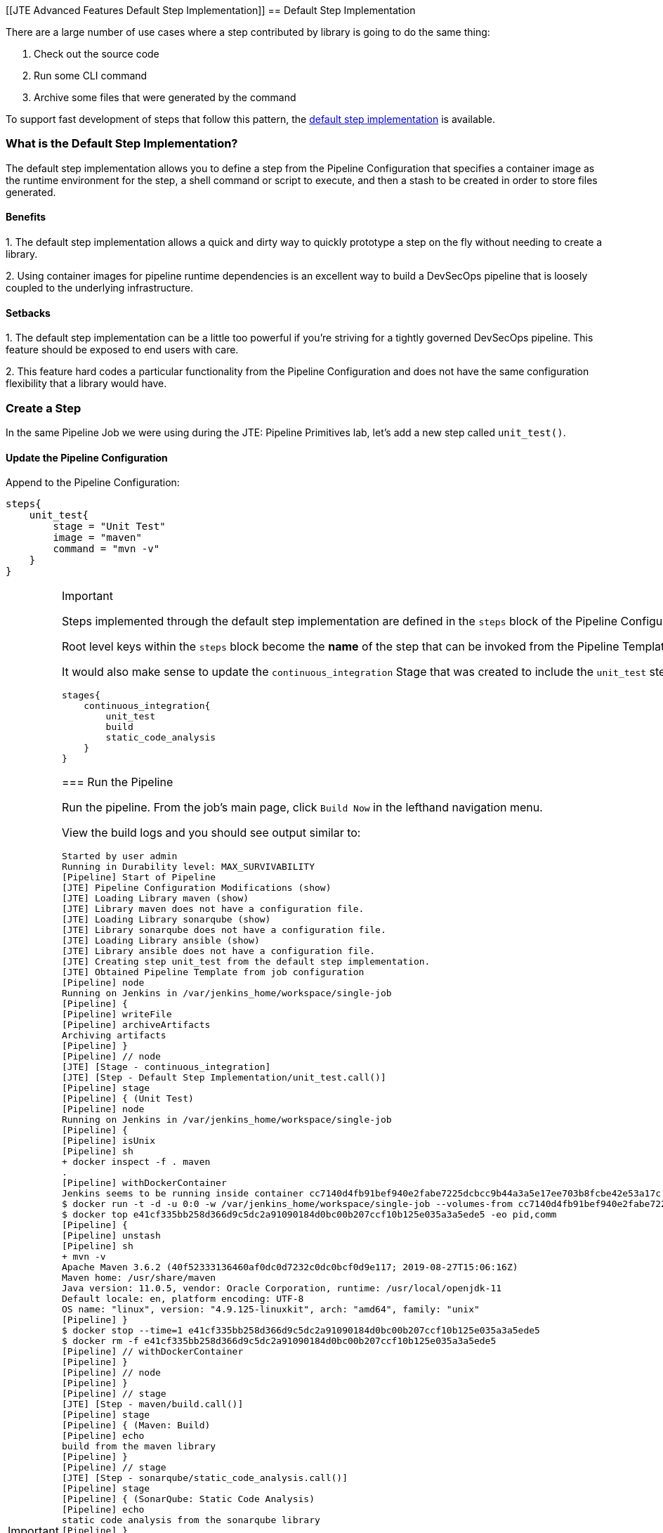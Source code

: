 [[JTE Advanced Features Default Step Implementation]]
== Default Step Implementation

There are a large number of use cases where a step contributed by
library is going to do the same thing:

[arabic]
. Check out the source code
. Run some CLI command
. Archive some files that were generated by the command

To support fast development of steps that follow this pattern, the
https://jenkinsci.github.io/templating-engine-plugin/pages/Primitives/default_step_implementation.html[default
step implementation] is available.

=== What is the Default Step Implementation?

The default step implementation allows you to define a step from the
Pipeline Configuration that specifies a container image as the runtime
environment for the step, a shell command or script to execute, and then
a stash to be created in order to store files generated.

==== Benefits

{empty}1. The default step implementation allows a quick and dirty way
to quickly prototype a step on the fly without needing to create a
library.

{empty}2. Using container images for pipeline runtime dependencies is an
excellent way to build a DevSecOps pipeline that is loosely coupled to
the underlying infrastructure.

==== Setbacks

{empty}1. The default step implementation can be a little too powerful
if you're striving for a tightly governed DevSecOps pipeline. This
feature should be exposed to end users with care.

{empty}2. This feature hard codes a particular functionality from the
Pipeline Configuration and does not have the same configuration
flexibility that a library would have.

=== Create a Step

In the same Pipeline Job we were using during the JTE: Pipeline
Primitives lab, let's add a new step called `unit_test()`.

==== Update the Pipeline Configuration

Append to the Pipeline Configuration:

[source,groovy]
----
steps{
    unit_test{
        stage = "Unit Test"
        image = "maven"
        command = "mvn -v"
    }
}
----

[IMPORTANT]
.Important
====
Steps implemented through the default step implementation are defined in
the `steps` block of the Pipeline Configuration.

Root level keys within the `steps` block become the *name* of the step
that can be invoked from the Pipeline Template.
====The step above creates a `unit_test` step that can be invoked from
the Pipeline Template that executes the command `mvn -v` inside the
`maven:latest` container image from Docker Hub.

It would also make sense to update the `continuous_integration` Stage
that was created to include the `unit_test` step:

[source,groovy]
----
stages{
    continuous_integration{
        unit_test
        build
        static_code_analysis
    }
}
----

=== Run the Pipeline

Run the pipeline. From the job's main page, click `Build Now` in the
lefthand navigation menu.

View the build logs and you should see output similar to:

[source,text]
----
Started by user admin
Running in Durability level: MAX_SURVIVABILITY
[Pipeline] Start of Pipeline
[JTE] Pipeline Configuration Modifications (show)
[JTE] Loading Library maven (show)
[JTE] Library maven does not have a configuration file.
[JTE] Loading Library sonarqube (show)
[JTE] Library sonarqube does not have a configuration file.
[JTE] Loading Library ansible (show)
[JTE] Library ansible does not have a configuration file.
[JTE] Creating step unit_test from the default step implementation.
[JTE] Obtained Pipeline Template from job configuration
[Pipeline] node
Running on Jenkins in /var/jenkins_home/workspace/single-job
[Pipeline] {
[Pipeline] writeFile
[Pipeline] archiveArtifacts
Archiving artifacts
[Pipeline] }
[Pipeline] // node
[JTE] [Stage - continuous_integration]
[JTE] [Step - Default Step Implementation/unit_test.call()]
[Pipeline] stage
[Pipeline] { (Unit Test)
[Pipeline] node
Running on Jenkins in /var/jenkins_home/workspace/single-job
[Pipeline] {
[Pipeline] isUnix
[Pipeline] sh
+ docker inspect -f . maven
.
[Pipeline] withDockerContainer
Jenkins seems to be running inside container cc7140d4fb91bef940e2fabe7225dcbcc9b44a3a5e17ee703b8fcbe42e53a17c
$ docker run -t -d -u 0:0 -w /var/jenkins_home/workspace/single-job --volumes-from cc7140d4fb91bef940e2fabe7225dcbcc9b44a3a5e17ee703b8fcbe42e53a17c -e ******** -e ******** -e ******** -e ******** -e ******** -e ******** -e ******** -e ******** -e ******** -e ******** -e ******** -e ******** -e ******** -e ******** -e ******** -e ******** -e ******** -e ******** -e ******** -e ******** -e ******** -e ******** -e ******** maven cat
$ docker top e41cf335bb258d366d9c5dc2a91090184d0bc00b207ccf10b125e035a3a5ede5 -eo pid,comm
[Pipeline] {
[Pipeline] unstash
[Pipeline] sh
+ mvn -v
Apache Maven 3.6.2 (40f52333136460af0dc0d7232c0dc0bcf0d9e117; 2019-08-27T15:06:16Z)
Maven home: /usr/share/maven
Java version: 11.0.5, vendor: Oracle Corporation, runtime: /usr/local/openjdk-11
Default locale: en, platform encoding: UTF-8
OS name: "linux", version: "4.9.125-linuxkit", arch: "amd64", family: "unix"
[Pipeline] }
$ docker stop --time=1 e41cf335bb258d366d9c5dc2a91090184d0bc00b207ccf10b125e035a3a5ede5
$ docker rm -f e41cf335bb258d366d9c5dc2a91090184d0bc00b207ccf10b125e035a3a5ede5
[Pipeline] // withDockerContainer
[Pipeline] }
[Pipeline] // node
[Pipeline] }
[Pipeline] // stage
[JTE] [Step - maven/build.call()]
[Pipeline] stage
[Pipeline] { (Maven: Build)
[Pipeline] echo
build from the maven library
[Pipeline] }
[Pipeline] // stage
[JTE] [Step - sonarqube/static_code_analysis.call()]
[Pipeline] stage
[Pipeline] { (SonarQube: Static Code Analysis)
[Pipeline] echo
static code analysis from the sonarqube library
[Pipeline] }
[Pipeline] // stage
[JTE] [Step - ansible/deploy_to.call(ApplicationEnvironment)]
[Pipeline] stage
[Pipeline] { (Deploy To: dev)
[Pipeline] echo
performing a deployment through ansible..
[Pipeline] echo
deploying to 0.0.0.1
[Pipeline] echo
deploying to 0.0.0.2
[Pipeline] }
[Pipeline] // stage
[Pipeline] timeout
Timeout set to expire in 5 min 0 sec
[Pipeline] {
[Pipeline] input
Approve the deployment?
Proceed or Abort
Approved by admin
[Pipeline] }
[Pipeline] // timeout
[JTE] [Step - ansible/deploy_to.call(ApplicationEnvironment)]
[Pipeline] stage
[Pipeline] { (Deploy To: Production)
[Pipeline] echo
performing a deployment through ansible..
[Pipeline] echo
deploying to 0.0.1.1
[Pipeline] echo
deploying to 0.0.1.2
[Pipeline] echo
deploying to 0.0.1.3
[Pipeline] echo
deploying to 0.0.1.4
[Pipeline] }
[Pipeline] // stage
[Pipeline] End of Pipeline
Finished: SUCCESS
----

When reading the lines, notice:

`[JTE] Creating step unit_test from the default step implementation.`

at the beginning of the build.

JTE saw a step was defined in the Pipeline Configuration and constructed
the `unit_test` step on the fly for use in the Pipeline Template.

The logs pertaining to the `unit_test` step were:

[source,text]
----
[JTE] [Step - Default Step Implementation/unit_test.call()]
[Pipeline] stage
[Pipeline] { (Unit Test)
[Pipeline] node
Running on Jenkins in /var/jenkins_home/workspace/single-job
[Pipeline] {
[Pipeline] isUnix
[Pipeline] sh
+ docker inspect -f . maven
.
[Pipeline] withDockerContainer
Jenkins seems to be running inside container cc7140d4fb91bef940e2fabe7225dcbcc9b44a3a5e17ee703b8fcbe42e53a17c
$ docker run -t -d -u 0:0 -w /var/jenkins_home/workspace/single-job --volumes-from cc7140d4fb91bef940e2fabe7225dcbcc9b44a3a5e17ee703b8fcbe42e53a17c -e ******** -e ******** -e ******** -e ******** -e ******** -e ******** -e ******** -e ******** -e ******** -e ******** -e ******** -e ******** -e ******** -e ******** -e ******** -e ******** -e ******** -e ******** -e ******** -e ******** -e ******** -e ******** -e ******** maven cat
$ docker top e41cf335bb258d366d9c5dc2a91090184d0bc00b207ccf10b125e035a3a5ede5 -eo pid,comm
[Pipeline] {
[Pipeline] unstash
[Pipeline] sh
+ mvn -v
Apache Maven 3.6.2 (40f52333136460af0dc0d7232c0dc0bcf0d9e117; 2019-08-27T15:06:16Z)
Maven home: /usr/share/maven
Java version: 11.0.5, vendor: Oracle Corporation, runtime: /usr/local/openjdk-11
Default locale: en, platform encoding: UTF-8
OS name: "linux", version: "4.9.125-linuxkit", arch: "amd64", family: "unix"
[Pipeline] }
$ docker stop --time=1 e41cf335bb258d366d9c5dc2a91090184d0bc00b207ccf10b125e035a3a5ede5
$ docker rm -f e41cf335bb258d366d9c5dc2a91090184d0bc00b207ccf10b125e035a3a5ede5
[Pipeline] // withDockerContainer
[Pipeline] }
[Pipeline] // node
[Pipeline] }
[Pipeline] // stage
----

You can see JTE announcing it's about to execute a step called
`unit_test` that was constructed via the default step implementation
here: `[JTE] [Step - Default Step Implementation/unit_test.call()]`.

When the step executed, it checked if the `maven` step was available
locally and pulls the image if not.

Within the container image, it then ran `mvn -v` and the maven version
was printed to the build log.
